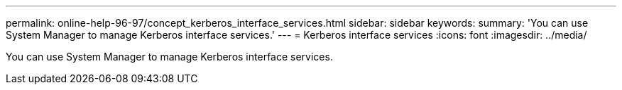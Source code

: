---
permalink: online-help-96-97/concept_kerberos_interface_services.html
sidebar: sidebar
keywords: 
summary: 'You can use System Manager to manage Kerberos interface services.'
---
= Kerberos interface services
:icons: font
:imagesdir: ../media/

[.lead]
You can use System Manager to manage Kerberos interface services.
